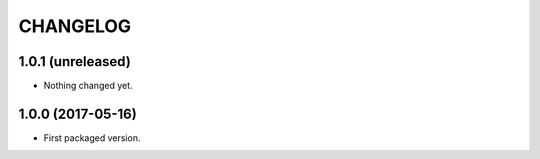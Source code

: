 CHANGELOG
=========

1.0.1 (unreleased)
------------------

- Nothing changed yet.


1.0.0 (2017-05-16)
------------------

- First packaged version.
